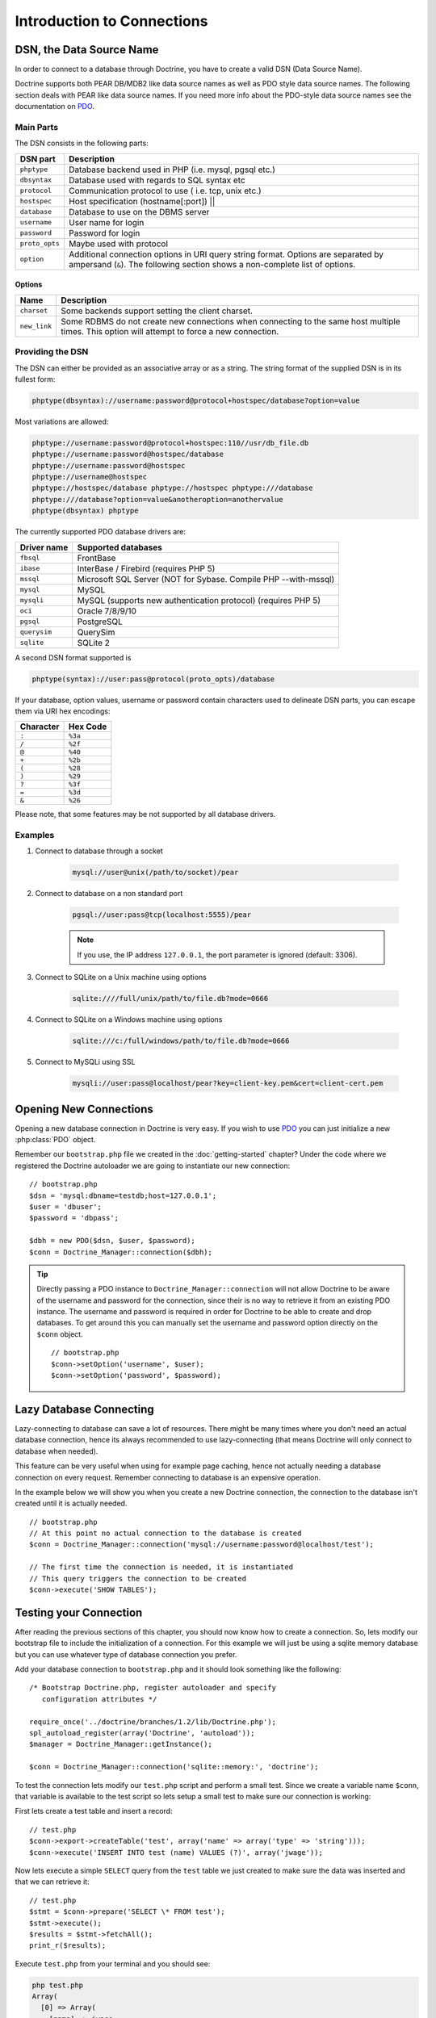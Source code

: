 ..  vim: set ts=4 sw=4 tw=79 :

***************************
Introduction to Connections
***************************

=========================
DSN, the Data Source Name
=========================

In order to connect to a database through Doctrine, you have to create a
valid DSN (Data Source Name).

Doctrine supports both PEAR DB/MDB2 like data source names as well as
PDO style data source names. The following section deals with PEAR like
data source names. If you need more info about the PDO-style data source
names see the documentation on PDO_.

----------
Main Parts
----------

The DSN consists in the following parts:

==============  =====================================================
DSN part        Description
==============  =====================================================
``phptype``     Database backend used in PHP (i.e. mysql, pgsql etc.)
``dbsyntax``    Database used with regards to SQL syntax etc
``protocol``    Communication protocol to use ( i.e. tcp, unix etc.)
``hostspec``    Host specification (hostname[:port]) \|\|
``database``    Database to use on the DBMS server
``username``    User name for login
``password``    Password for login
``proto_opts``  Maybe used with protocol
``option``      Additional connection options in URI query string
                format. Options are separated by ampersand (``&``).
                The following section shows a non-complete list of
                options.
==============  =====================================================

^^^^^^^
Options
^^^^^^^

============  =================================================================
Name          Description
============  =================================================================
``charset``   Some backends support setting the client charset.
``new_link``  Some RDBMS do not create new connections when connecting to the
              same host multiple times. This option will attempt to force a new
              connection.
============  =================================================================

-----------------
Providing the DSN
-----------------

The DSN can either be provided as an associative array or as a string.
The string format of the supplied DSN is in its fullest form:

.. code-block:: text

    phptype(dbsyntax)://username:password@protocol+hostspec/database?option=value

Most variations are allowed:

.. code-block:: text

    phptype://username:password@protocol+hostspec:110//usr/db_file.db
    phptype://username:password@hostspec/database
    phptype://username:password@hostspec
    phptype://username@hostspec
    phptype://hostspec/database phptype://hostspec phptype:///database
    phptype:///database?option=value&anotheroption=anothervalue
    phptype(dbsyntax) phptype

The currently supported PDO database drivers are:

============  ===============================================================
Driver name   Supported databases
============  ===============================================================
``fbsql``     FrontBase
``ibase``     InterBase / Firebird (requires PHP 5)
``mssql``     Microsoft SQL Server (NOT for Sybase. Compile PHP --with-mssql)
``mysql``     MySQL
``mysqli``    MySQL (supports new authentication protocol) (requires PHP 5)
``oci``       Oracle 7/8/9/10
``pgsql``     PostgreSQL
``querysim``  QuerySim
``sqlite``    SQLite 2
============  ===============================================================

A second DSN format supported is

.. code-block:: text

    phptype(syntax)://user:pass@protocol(proto_opts)/database

If your database, option values, username or password contain characters
used to delineate DSN parts, you can escape them via URI hex encodings:

=========  ========
Character  Hex Code
=========  ========
``:``      ``%3a``
``/``      ``%2f``
``@``      ``%40``
``+``      ``%2b``
``(``      ``%28``
``)``      ``%29``
``?``      ``%3f``
``=``      ``%3d``
``&``      ``%26``
=========  ========

Please note, that some features may be not supported by all database drivers.

--------
Examples
--------

#. Connect to database through a socket

    .. code-block:: text

        mysql://user@unix(/path/to/socket)/pear

#. Connect to database on a non standard port

    .. code-block:: text

        pgsql://user:pass@tcp(localhost:5555)/pear

    .. note::

        If you use, the IP address ``127.0.0.1``, the port parameter is ignored
        (default: 3306).

#. Connect to SQLite on a Unix machine using options

    .. code-block:: text

        sqlite:////full/unix/path/to/file.db?mode=0666

#. Connect to SQLite on a Windows machine using options

    .. code-block:: text

        sqlite:///c:/full/windows/path/to/file.db?mode=0666

#. Connect to MySQLi using SSL

    .. code-block:: text

        mysqli://user:pass@localhost/pear?key=client-key.pem&cert=client-cert.pem

=======================
Opening New Connections
=======================

Opening a new database connection in Doctrine is very easy. If you wish
to use PDO_ you can just initialize a new :php:class:`PDO`
object.

Remember our ``bootstrap.php`` file we created in the :doc:`getting-started` chapter? Under the code where we registered the
Doctrine autoloader we are going to instantiate our new connection:

::

    // bootstrap.php
    $dsn = 'mysql:dbname=testdb;host=127.0.0.1';
    $user = 'dbuser';
    $password = 'dbpass';

    $dbh = new PDO($dsn, $user, $password);
    $conn = Doctrine_Manager::connection($dbh);

.. tip::

    Directly passing a PDO instance to ``Doctrine_Manager::connection`` will not
    allow Doctrine to be aware of the username and password for the connection,
    since their is no way to retrieve it from an existing PDO instance. The
    username and password is required in order for Doctrine to be able to create
    and drop databases. To get around this you can manually set the username and
    password option directly on the ``$conn`` object.

    ::

        // bootstrap.php
        $conn->setOption('username', $user);
        $conn->setOption('password', $password);

========================
Lazy Database Connecting
========================

Lazy-connecting to database can save a lot of resources. There might be
many times where you don't need an actual database connection, hence its
always recommended to use lazy-connecting (that means Doctrine will only
connect to database when needed).

This feature can be very useful when using for example page caching,
hence not actually needing a database connection on every request.
Remember connecting to database is an expensive operation.

In the example below we will show you when you create a new Doctrine
connection, the connection to the database isn't created until it is
actually needed.

::

    // bootstrap.php
    // At this point no actual connection to the database is created
    $conn = Doctrine_Manager::connection('mysql://username:password@localhost/test');

    // The first time the connection is needed, it is instantiated
    // This query triggers the connection to be created
    $conn->execute('SHOW TABLES');

=======================
Testing your Connection
=======================

After reading the previous sections of this chapter, you should now know
how to create a connection. So, lets modify our bootstrap file to
include the initialization of a connection. For this example we will
just be using a sqlite memory database but you can use whatever type of
database connection you prefer.

Add your database connection to ``bootstrap.php`` and it should look
something like the following::

    /* Bootstrap Doctrine.php, register autoloader and specify
       configuration attributes */

    require_once('../doctrine/branches/1.2/lib/Doctrine.php');
    spl_autoload_register(array('Doctrine', 'autoload'));
    $manager = Doctrine_Manager::getInstance();

    $conn = Doctrine_Manager::connection('sqlite::memory:', 'doctrine');

To test the connection lets modify our ``test.php`` script and perform a
small test. Since we create a variable name ``$conn``, that variable is
available to the test script so lets setup a small test to make sure our
connection is working:

First lets create a test table and insert a record::

    // test.php
    $conn->export->createTable('test', array('name' => array('type' => 'string')));
    $conn->execute('INSERT INTO test (name) VALUES (?)', array('jwage'));

Now lets execute a simple ``SELECT`` query from the ``test`` table we
just created to make sure the data was inserted and that we can retrieve
it::

    // test.php
    $stmt = $conn->prepare('SELECT \* FROM test');
    $stmt->execute();
    $results = $stmt->fetchAll();
    print_r($results);

Execute ``test.php`` from your terminal and you should see:

.. code-block:: text

    php test.php
    Array(
      [0] => Array(
        [name] => jwage,
        [0] => jwage
      )
    )

==========
Conclusion
==========

Great! Now we learned some basic operations of Doctrine connections. We
have modified our Doctrine test environment to have a new connection.
This is required because the examples in the coming chapters will
require a connection.

Lets move on to the :doc:`configuration` chapter and learn how you
can control functionality and configurations using the Doctrine
attribute system.

.. _PDO: http://www.php.net/PDO
